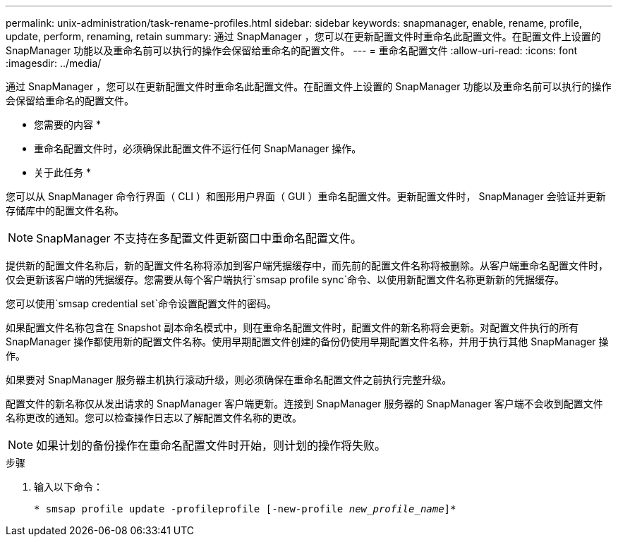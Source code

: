 ---
permalink: unix-administration/task-rename-profiles.html 
sidebar: sidebar 
keywords: snapmanager, enable, rename, profile, update, perform, renaming, retain 
summary: 通过 SnapManager ，您可以在更新配置文件时重命名此配置文件。在配置文件上设置的 SnapManager 功能以及重命名前可以执行的操作会保留给重命名的配置文件。 
---
= 重命名配置文件
:allow-uri-read: 
:icons: font
:imagesdir: ../media/


[role="lead"]
通过 SnapManager ，您可以在更新配置文件时重命名此配置文件。在配置文件上设置的 SnapManager 功能以及重命名前可以执行的操作会保留给重命名的配置文件。

* 您需要的内容 *

* 重命名配置文件时，必须确保此配置文件不运行任何 SnapManager 操作。


* 关于此任务 *

您可以从 SnapManager 命令行界面（ CLI ）和图形用户界面（ GUI ）重命名配置文件。更新配置文件时， SnapManager 会验证并更新存储库中的配置文件名称。


NOTE: SnapManager 不支持在多配置文件更新窗口中重命名配置文件。

提供新的配置文件名称后，新的配置文件名称将添加到客户端凭据缓存中，而先前的配置文件名称将被删除。从客户端重命名配置文件时，仅会更新该客户端的凭据缓存。您需要从每个客户端执行`smsap profile sync`命令、以使用新配置文件名称更新新的凭据缓存。

您可以使用`smsap credential set`命令设置配置文件的密码。

如果配置文件名称包含在 Snapshot 副本命名模式中，则在重命名配置文件时，配置文件的新名称将会更新。对配置文件执行的所有 SnapManager 操作都使用新的配置文件名称。使用早期配置文件创建的备份仍使用早期配置文件名称，并用于执行其他 SnapManager 操作。

如果要对 SnapManager 服务器主机执行滚动升级，则必须确保在重命名配置文件之前执行完整升级。

配置文件的新名称仅从发出请求的 SnapManager 客户端更新。连接到 SnapManager 服务器的 SnapManager 客户端不会收到配置文件名称更改的通知。您可以检查操作日志以了解配置文件名称的更改。


NOTE: 如果计划的备份操作在重命名配置文件时开始，则计划的操作将失败。

.步骤
. 输入以下命令：
+
`* smsap profile update -profileprofile [-new-profile _new_profile_name_]*`


